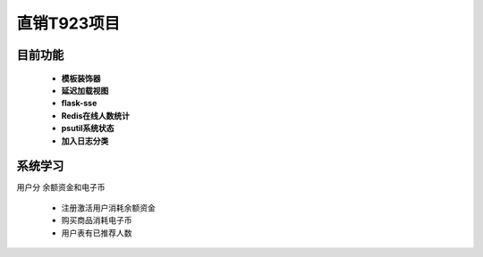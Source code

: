 ===============================
直销T923项目
===============================


目前功能
------------------------------------------------------------------
 - **模板装饰器**
 - **延迟加载视图**
 - **flask-sse**
 - **Redis在线人数统计**
 - **psutil系统状态**
 - **加入日志分类**

系统学习
------------------------------------------------------------------

用户分 余额资金和电子币

 - 注册激活用户消耗余额资金
 - 购买商品消耗电子币
 - 用户表有已推荐人数
